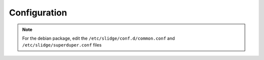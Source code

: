 Configuration
=============

.. note::
  For the debian package, edit the ``/etc/slidge/conf.d/common.conf`` and
  ``/etc/slidge/superduper.conf`` files

.. argparse::
   :module: slidge.__main__
   :func: get_parser
   :prog: slidge
